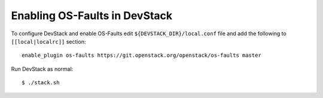 ==============================
Enabling OS-Faults in DevStack
==============================

To configure DevStack and enable OS-Faults edit ``${DEVSTACK_DIR}/local.conf``
file and add the following to ``[[local|localrc]]`` section::

      enable_plugin os-faults https://git.openstack.org/openstack/os-faults master


Run DevStack as normal::

    $ ./stack.sh

